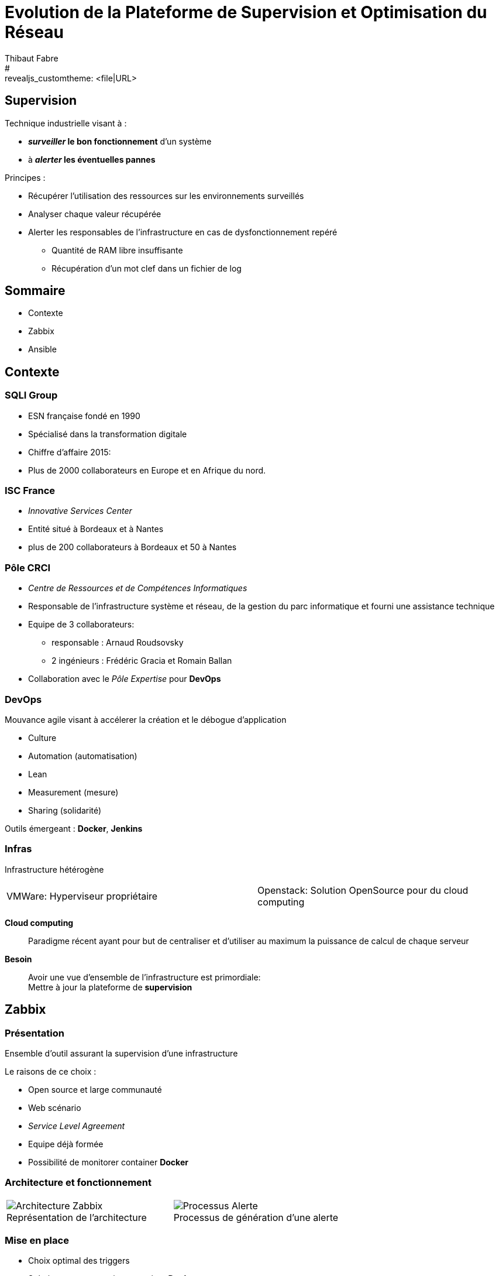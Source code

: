 = Evolution de la Plateforme de Supervision et Optimisation du Réseau
Thibaut Fabre
:revealjs_theme: solarized
#:revealjs_customtheme: <file|URL>
:revealjs_controls: true
:revealjs_progress: true
:revealjs_slideNumber: true
:revealjs_center: true


== Supervision

Technique industrielle visant à :

* *_surveiller_ le bon fonctionnement* d’un système
* à *_alerter_ les éventuelles pannes*

Principes :

* Récupérer l'utilisation des ressources sur les environnements surveillés
* Analyser chaque valeur récupérée
* Alerter les responsables de l'infrastructure en cas de dysfonctionnement repéré
** Quantité de RAM libre insuffisante
** Récupération d'un mot clef dans un fichier de log


== Sommaire

[%step]
* Contexte
* Zabbix
* Ansible

== Contexte

=== SQLI Group

* ESN française fondé en 1990
* Spécialisé dans la transformation digitale
* Chiffre d'affaire 2015:
* Plus de 2000 collaborateurs en Europe et en Afrique du nord.

=== ISC France

* _Innovative Services Center_
* Entité situé à Bordeaux et à Nantes
* plus de 200 collaborateurs à Bordeaux et 50 à Nantes

=== Pôle CRCI

* _Centre de Ressources et de Compétences Informatiques_
* Responsable de l’infrastructure système et réseau, de la gestion du parc informatique et fourni une assistance technique
* Equipe de 3 collaborateurs:
** responsable : Arnaud Roudsovsky
** 2 ingénieurs : Frédéric Gracia et Romain Ballan
* Collaboration avec le _Pôle Expertise_ pour *DevOps*

=== DevOps

Mouvance agile visant à accélerer la création et le débogue d'application

* Culture
* Automation (automatisation)
* Lean
* Measurement (mesure)
* Sharing (solidarité)

Outils émergeant : *Docker*, *Jenkins*


=== Infras

Infrastructure hétérogène::
[cols="2",frame=none,grid=none]
|===
|VMWare: Hyperviseur propriétaire
|Openstack: Solution OpenSource pour du cloud computing
|===

*Cloud computing*::
Paradigme récent ayant pour but de centraliser et d’utiliser au maximum la puissance de calcul de chaque serveur

*Besoin*::
Avoir une vue d'ensemble de l'infrastructure est primordiale: +
Mettre à jour la plateforme de *supervision*

== Zabbix

=== Présentation

Ensemble d'outil assurant la supervision d'une infrastructure

Le raisons de ce choix :

* Open source et large communauté
* Web scénario
* _Service Level Agreement_
* Equipe déjà formée
* Possibilité de monitorer container *Docker*

=== Architecture et fonctionnement

[cols="10",frame=none,grid=none]
|===
5+^.^a|[[img-sunset]]
image::./Images/Architecture_Zabbix.png[caption=" ", title="Représentation de l'architecture"]

5+^.^a|[[img-sunset]]
image::./Images/Processus_Alerte.png[caption=" ", title="Processus de génération d'une alerte"]
|===

=== Mise en place

* Choix optimal des triggers
* Solutions pour superviser container *Docker*
- image fonctionnement

=== Apport + limite

[cols="10",frame=none,grid=none]
|===
2+<|Apports:
8+<|Supervision des containers, Configuration de scénarios web.

2+<|Limites:
8+<|Manque de précision sur certaines alertes, la base de données, pas de sauvegarde
|===


== Ansible

=== Pourquoi en avoir besoin ?

Logiciel open source permettant la configuration et la gestion à distance des machines

Utilisation de protocole de communication (SSH et WinRM) pour exécuter des scripts

Utilisation indispensable pour mettre à jour les agents déjà présents

=== Apport + limite

[cols="10",frame=none,grid=none]
|===
2+<|Apports:
8+<|Gain de temps, Utilisation pour effectuer des montés de version de masse.

2+<|Limites:
8+<|Fonctionnement sous Windows instable,
|===

== Conclusion

* Zabbix apporte un nouveau plus dans la gestion de l'infrastructure
* Ansible aidera dans l'avenir les ingénieurs du pôlegal

* Equipes innovantes et dynamiques
* Apprentissage du métier d'ingénieur Réseaux et Système
* Travailler dans la culture DevOps
